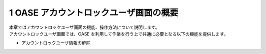 ==========================================
1 OASE アカウントロックユーザ画面の概要
==========================================

| 本章ではアカウントロックユーザ画面の機能、操作方法について説明します。
| アカウントロックユーザ画面では、OASE を利用して作業を行う上で共通に必要となる以下の機能を提供します。

* アカウントロックユーザ情報の解除



